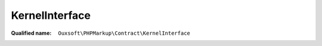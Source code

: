 KernelInterface
===============

:Qualified name: ``Ouxsoft\PHPMarkup\Contract\KernelInterface``

.. php:interface:: KernelInterface

  .. php:method:: public __construct (EngineInterface`  $engine, BuilderInterface`  $builder, ConfigurationInterface`  $config)

    :class:`KernelInterface` constructor.

    :param EngineInterface`  $engine:
    :param BuilderInterface`  $builder:
    :param ConfigurationInterface`  $config:

  .. php:method:: public build () -> Engine

    :returns: :class:`Engine` -- 

  .. php:method:: public getBuilder () -> BuilderInterface

    :returns: :class:`BuilderInterface` -- 

  .. php:method:: public getConfig () -> ConfigurationInterface

    :returns: :class:`ConfigurationInterface` -- 

  .. php:method:: public setBuilder (string $builder_class)

    :param string $builder_class:

  .. php:method:: public setConfig (ConfigurationInterface $config)

    :param ConfigurationInterface $config:

